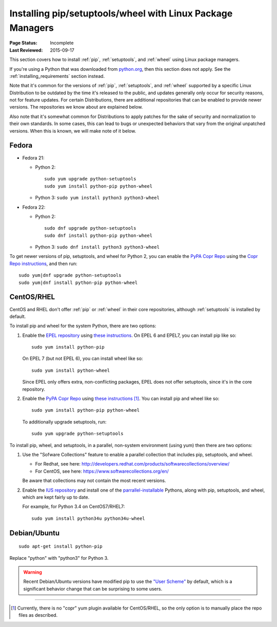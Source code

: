 
.. _`Installing pip/setuptools/wheel with Linux Package Managers`:

===========================================================
Installing pip/setuptools/wheel with Linux Package Managers
===========================================================

:Page Status: Incomplete
:Last Reviewed: 2015-09-17


This section covers how to install :ref:`pip`, :ref:`setuptools`, and
:ref:`wheel` using Linux package managers.

If you're using a Python that was downloaded from `python.org
<https://www.python.org>`_, then this section does not apply.  See the
:ref:`installing_requirements` section instead.

Note that it's common for the versions of :ref:`pip`, :ref:`setuptools`, and
:ref:`wheel` supported by a specific Linux Distribution to be outdated by the
time it's released to the public, and updates generally only occur for security
reasons, not for feature updates.  For certain Distributions, there are
additional repositories that can be enabled to provide newer versions.  The
repositories we know about are explained below.

Also note that it's somewhat common for Distributions to apply patches for the
sake of security and normalization to their own standards.  In some cases, this
can lead to bugs or unexpected behaviors that vary from the original unpatched
versions.  When this is known, we will make note of it below.


Fedora
~~~~~~

* Fedora 21:

  * Python 2::

      sudo yum upgrade python-setuptools
      sudo yum install python-pip python-wheel

  * Python 3: ``sudo yum install python3 python3-wheel``

* Fedora 22:

  * Python 2::

      sudo dnf upgrade python-setuptools
      sudo dnf install python-pip python-wheel

  * Python 3: ``sudo dnf install python3 python3-wheel``


To get newer versions of pip, setuptools, and wheel for Python 2, you can enable
the `PyPA Copr Repo <https://copr.fedoraproject.org/coprs/pypa/pypa/>`_ using
the `Copr Repo instructions
<https://fedorahosted.org/copr/wiki/HowToEnableRepo>`__, and then run::

  sudo yum|dnf upgrade python-setuptools
  sudo yum|dnf install python-pip python-wheel


CentOS/RHEL
~~~~~~~~~~~

CentOS and RHEL don't offer :ref:`pip` or :ref:`wheel` in their core repositories,
although :ref:`setuptools` is installed by default.

To install pip and wheel for the system Python, there are two options:

1. Enable the `EPEL repository <https://fedoraproject.org/wiki/EPEL>`_ using
   `these instructions
   <https://fedoraproject.org/wiki/EPEL#How_can_I_use_these_extra_packages.3F>`__. On
   EPEL 6 and EPEL7, you can install pip like so::

     sudo yum install python-pip

   On EPEL 7 (but not EPEL 6), you can install wheel like so::

     sudo yum install python-wheel

   Since EPEL only offers extra, non-conflicting packages, EPEL does not offer
   setuptools, since it's in the core repository.


2. Enable the `PyPA Copr Repo
   <https://copr.fedoraproject.org/coprs/pypa/pypa/>`_ using `these instructions
   <https://fedorahosted.org/copr/wiki/HowToEnableRepo>`__ [1]_. You can install
   pip and wheel like so::

     sudo yum install python-pip python-wheel

   To additionally upgrade setuptools, run::

     sudo yum upgrade python-setuptools


To install pip, wheel, and setuptools, in a parallel, non-system environment
(using yum) then there are two options:


1. Use the "Sofware Collections" feature to enable a parallel collection that
   includes pip, setuptools, and wheel.

   * For Redhat, see here:
     http://developers.redhat.com/products/softwarecollections/overview/
   * For CentOS, see here: https://www.softwarecollections.org/en/

   Be aware that collections may not contain the most recent versions.

2. Enable the `IUS repository <https://iuscommunity.org/pages/Repos.html>`_ and
   install one of the `parrallel-installable
   <https://iuscommunity.org/pages/TheSafeRepoInitiative.html#parallel-installable-packages>`_
   Pythons, along with pip, setuptools, and wheel, which are kept fairly up to
   date.

   For example, for Python 3.4 on CentOS7/RHEL7::

     sudo yum install python34u python34u-wheel


Debian/Ubuntu
~~~~~~~~~~~~~

::

  sudo apt-get install python-pip

Replace "python" with "python3" for Python 3.


.. warning::

   Recent Debian/Ubuntu versions have modified pip to use the `"User Scheme"
   <https://pip.pypa.io/en/stable/user_guide/#user-installs>`_ by default, which
   is a significant behavior change that can be surprising to some users.


----

.. [1] Currently, there is no "copr" yum plugin available for CentOS/RHEL, so
       the only option is to manually place the repo files as described.
